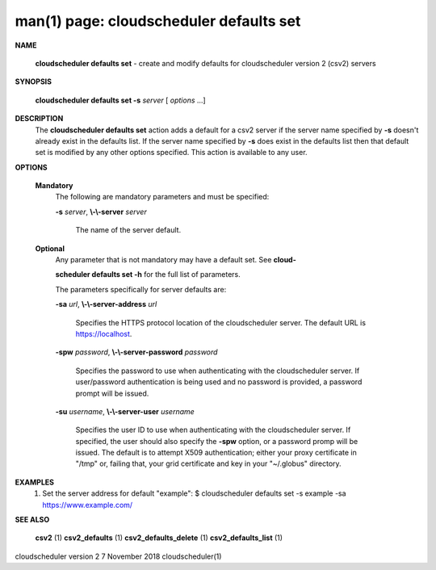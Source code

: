 .. File generated by /hepuser/crlb/Git/cloudscheduler/utilities/cli_doc_to_rst - DO NOT EDIT
..
.. To modify the contents of this file:
..   1. edit the man page file(s) ".../cloudscheduler/cli/man/csv2_defaults_set.1"
..   2. run the utility ".../cloudscheduler/utilities/cli_doc_to_rst"
..

man(1) page: cloudscheduler defaults set
========================================

 
 
 

**NAME**
       
       **cloudscheduler  defaults  set**
       -  create and modify defaults for
       cloudscheduler version 2 (csv2) servers
 

**SYNOPSIS**
       
       **cloudscheduler defaults set -s**
       *server*
       [
       *options*
       ...]
 

**DESCRIPTION**
       The 
       **cloudscheduler defaults set**
       action adds a default for a csv2 server
       if  the  server  name  specified  by  
       **-s**
       doesn't  already exist in the
       defaults list.  If the server name specified by 
       **-s**
       does  exist  in  the
       defaults  list  then  that default set is modified by any other options
       specified.  This action is available to any user.
 

**OPTIONS**
   
   **Mandatory**
       The following are mandatory parameters and must be specified:
 
       
       **-s**
       *server*,
       **\\-\\-server**
       *server*
              The name of the server default.
 
   
   **Optional**
       Any parameter that is not mandatory may have a default set. See  
       **cloud-**
       
       **scheduler defaults set -h**
       for the full list of parameters.
 
       The parameters specifically for server defaults are:
 
       
       **-sa**
       *url*,
       **\\-\\-server-address**
       *url*
              Specifies  the  HTTPS  protocol  location  of the cloudscheduler
              server. The default URL is https://localhost.
 
       
       **-spw**
       *password*,
       **\\-\\-server-password**
       *password*
              Specifies the password  to  use  when  authenticating  with  the
              cloudscheduler server.  If user/password authentication is being
              used and no password is provided,  a  password  prompt  will  be
              issued.
 
       
       **-su**
       *username*,
       **\\-\\-server-user**
       *username*
              Specifies the user ID to use when authenticating with the 
              cloudscheduler server.  If specified, the user  should  also  specify
              the  
              **-spw**
              option,  or  a  password  promp  will be issued.  The
              default is to attempt X509  authentication;  either  your  proxy
              certificate  in  "/tmp"  or, failing that, your grid certificate
              and key in your "~/.globus" directory.
 

**EXAMPLES**
       1.     Set the server address for default "example":
              $ cloudscheduler defaults set -s example -sa https://www.example.com/
 

**SEE ALSO**
       
       **csv2**
       (1)
       **csv2_defaults**
       (1)
       **csv2_defaults_delete**
       (1)
       **csv2_defaults_list**
       (1)
 
 
 
cloudscheduler version 2        7 November 2018              cloudscheduler(1)
 

